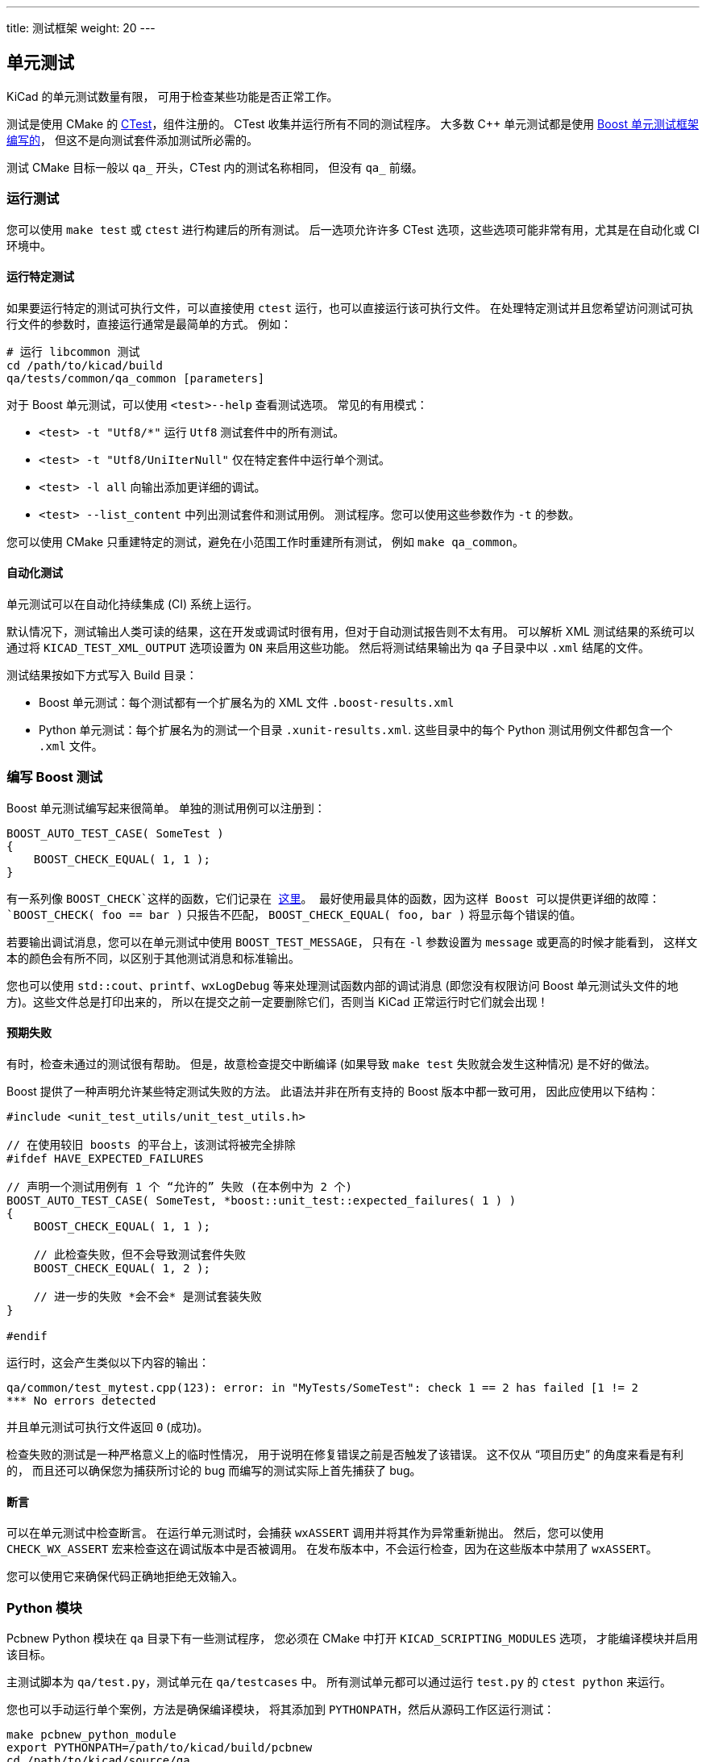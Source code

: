 ---
title: 测试框架
weight: 20
---

:toc:

== 单元测试

KiCad 的单元测试数量有限，
可用于检查某些功能是否正常工作。

测试是使用 CMake 的 https://cmake.org/cmake/help/latest/module/CTest.html[CTest]，组件注册的。
CTest 收集并运行所有不同的测试程序。
大多数 C++ 单元测试都是使用 https://www.boost.org/doc/libs/1_68_0/libs/test/doc/html/index.html[Boost 单元测试框架编写的]，
但这不是向测试套件添加测试所必需的。

测试 CMake 目标一般以 `qa_` 开头，CTest 内的测试名称相同，
但没有 `qa_` 前缀。

=== 运行测试

您可以使用 `make test` 或 `ctest` 进行构建后的所有测试。
后一选项允许许多 CTest 选项，这些选项可能非常有用，尤其是在自动化或 CI 环境中。

==== 运行特定测试

如果要运行特定的测试可执行文件，可以直接使用 `ctest` 运行，也可以直接运行该可执行文件。
在处理特定测试并且您希望访问测试可执行文件的参数时，直接运行通常是最简单的方式。
例如：

[source,sh]
----
# 运行 libcommon 测试
cd /path/to/kicad/build
qa/tests/common/qa_common [parameters]
----

对于 Boost 单元测试，可以使用 `<test>--help` 查看测试选项。
常见的有用模式：

* `<test> -t "Utf8/*"` 运行 `Utf8` 测试套件中的所有测试。
* `<test> -t "Utf8/UniIterNull"` 仅在特定套件中运行单个测试。
* `<test> -l all` 向输出添加更详细的调试。
* `<test> --list_content` 中列出测试套件和测试用例。
    测试程序。您可以使用这些参数作为 `-t` 的参数。

您可以使用 CMake 只重建特定的测试，避免在小范围工作时重建所有测试，
例如 `make qa_common`。

==== 自动化测试

单元测试可以在自动化持续集成 (CI) 系统上运行。

默认情况下，测试输出人类可读的结果，这在开发或调试时很有用，但对于自动测试报告则不太有用。
可以解析 XML 测试结果的系统可以通过将 `KICAD_TEST_XML_OUTPUT` 选项设置为 `ON` 来启用这些功能。
然后将测试结果输出为 `qa` 子目录中以 `.xml` 结尾的文件。

测试结果按如下方式写入 Build 目录：

* Boost 单元测试：每个测试都有一个扩展名为的 XML 文件 `.boost-results.xml`
* Python 单元测试：每个扩展名为的测试一个目录 `.xunit-results.xml`.
  这些目录中的每个 Python 测试用例文件都包含一个 `.xml` 文件。

=== 编写 Boost 测试

Boost 单元测试编写起来很简单。
单独的测试用例可以注册到：

[source,cpp]
----
BOOST_AUTO_TEST_CASE( SomeTest )
{
    BOOST_CHECK_EQUAL( 1, 1 );
}
----

有一系列像 `BOOST_CHECK`这样的函数，它们记录在
https://www.boost.org/doc/libs/1_68_0/libs/test/doc/html/boost_test/utf_reference/testing_tool_ref.html[这里]。
最好使用最具体的函数，因为这样 Boost 可以提供更详细的故障：
`BOOST_CHECK( foo == bar )` 只报告不匹配，
`BOOST_CHECK_EQUAL( foo, bar )` 将显示每个错误的值。

若要输出调试消息，您可以在单元测试中使用 `BOOST_TEST_MESSAGE`，
只有在 `-l` 参数设置为 `message` 或更高的时候才能看到，
这样文本的颜色会有所不同，以区别于其他测试消息和标准输出。

您也可以使用 `std::cout`、`printf`、`wxLogDebug` 等来处理测试函数内部的调试消息
(即您没有权限访问 Boost 单元测试头文件的地方)。这些文件总是打印出来的，
所以在提交之前一定要删除它们，否则当 KiCad 正常运行时它们就会出现！

==== 预期失败

有时，检查未通过的测试很有帮助。
但是，故意检查提交中断编译 (如果导致 `make test` 失败就会发生这种情况) 是不好的做法。

Boost 提供了一种声明允许某些特定测试失败的方法。
此语法并非在所有支持的 Boost 版本中都一致可用，
因此应使用以下结构：


[source,cpp]
----
#include <unit_test_utils/unit_test_utils.h>

// 在使用较旧 boosts 的平台上，该测试将被完全排除
#ifdef HAVE_EXPECTED_FAILURES

// 声明一个测试用例有 1 个 “允许的” 失败 (在本例中为 2 个)
BOOST_AUTO_TEST_CASE( SomeTest, *boost::unit_test::expected_failures( 1 ) )
{
    BOOST_CHECK_EQUAL( 1, 1 );

    // 此检查失败，但不会导致测试套件失败
    BOOST_CHECK_EQUAL( 1, 2 );

    // 进一步的失败 *会不会* 是测试套装失败
}

#endif
----

运行时，这会产生类似以下内容的输出：

[source,sh]
----
qa/common/test_mytest.cpp(123): error: in "MyTests/SomeTest": check 1 == 2 has failed [1 != 2
*** No errors detected
----

并且单元测试可执行文件返回 `0` (成功)。

检查失败的测试是一种严格意义上的临时性情况，
用于说明在修复错误之前是否触发了该错误。
这不仅从 “项目历史” 的角度来看是有利的，
而且还可以确保您为捕获所讨论的 bug 而编写的测试实际上首先捕获了 bug。

==== 断言

可以在单元测试中检查断言。
在运行单元测试时，会捕获 `wxASSERT` 调用并将其作为异常重新抛出。
然后，您可以使用 `CHECK_WX_ASSERT` 宏来检查这在调试版本中是否被调用。
在发布版本中，不会运行检查，因为在这些版本中禁用了 `wxASSERT`。

您可以使用它来确保代码正确地拒绝无效输入。

=== Python 模块

Pcbnew Python 模块在 `qa` 目录下有一些测试程序，
您必须在 CMake 中打开 `KICAD_SCRIPTING_MODULES` 选项，
才能编译模块并启用该目标。

主测试脚本为 `qa/test.py`，测试单元在 `qa/testcases` 中。
所有测试单元都可以通过运行 `test.py` 的 `ctest python` 来运行。

您也可以手动运行单个案例，方法是确保编译模块，
将其添加到 `PYTHONPATH`，然后从源码工作区运行测试：

[source,sh]
----
make pcbnew_python_module
export PYTHONPATH=/path/to/kicad/build/pcbnew
cd /path/to/kicad/source/qa
python2 testcase/test_001_pcb_load.py
----


==== 诊断分段故障

虽然该模块是 Python，但它链接到 C++ 库 (与 KiCad Pcbnew 使用的库相同)，
因此如果库有缺陷，它可以分段错误。

您可以在 GDB 中运行测试来跟踪以下内容：

[source,sh]
----
$ gdb

(gdb) file python2
(gdb) run testcases/test_001_pcb_load.py
----

如果测试分段失败，您将得到熟悉的断点，
就像在 GDB 下运行 pcbnew 一样。

== 实用程序

KiCad 包括一些实用程序，可用于调试、剖析、分析或开发代码的某些部分，
而不必调用完整的 GUI 程序。

通常，它们是 `qa_*_tools` QA 可执行文件的一部分，每个可执行文件都包含该库的相关工具。
要列出给定程序中的工具，请传递 `-l` 参数。大多数工具都提供了对 `-h` 参数的帮助。
要调用程序，请执行以下操作：

    qa_<lib>_tools <tool name> [-h] [tool arguments]

下面是一些可用工具的简要概述。
完整信息和命令行参数请参考工具使用测试 (`-h`)。

* `common_tools` (通用库和核心函数)：
    * `coroutine`: 一个简单的协同例程示例
    * `io_benchmark`: 显示使用各种 IO 技术读取文件的相对速度。
* `qa_pcbnew_tools` (pcbnew 相关函数)：
    * `drc`: 在用户提供的 `.kicad_pcb` 文件上运行某些DRC函数并对其进行基准测试
    * `pcb_parser`: 解析用户提供的 `.kicad_pcb` 文件
    * `polygon_generator`: 将 PCB 上发现的多边形转储到控制台
    * `polygon_triangulation`: 对 PCB 上的区域多边形执行三角剖分

== 模糊测试

可以在 KiCad 的某些部分运行模糊测试。
要对泛型函数执行此操作，您需要能够将来自模糊测试工具的某种输入传递给被测函数。

例如，要使用 http://lcamtuf.coredump.cx/afl/[AFL 模糊工具]，您需要：

* 一个测试可执行文件，它可以：
    * 接收 `stdin` 的输入，由 `afl-fuzz` 运行。
    * 可选：处理来自文件名的输入，以允许 `afl-tmin` 最小化输入文件。
* 使用 AFL 编译器编译此可执行文件，以启用允许模糊器检测模糊状态的指令插入。

例如，`qa_pcbnew_tools` 可执行文件 (包含用于 `.kicad_pcb` 文件解析的模糊测试工具 `pcb_parser`) 可以这样编译：

[source,sh]
----
mkdir build
cd build
cmake -DCMAKE_CXX_COMPILER=/usr/bin/afl-clang-fast++ -DCMAKE_C_COMPILER=/usr/bin/afl-clang-fast ../kicad_src
make qa_pcbnew_tools
----

您可能需要在系统上禁用核心转储和 CPU 频率调节 (AFL 会警告您是否应该这样做)。
例如，以 root 用户身份：

[source,sh]
----
    # echo core >/proc/sys/kernel/core_pattern
    # echo performance | tee cpu*/cpufreq/scaling_governor
----

要进行模糊处理，可以通过 `afl-fuzz` 运行可执行文件：

    afl-fuzz -i fuzzin -o fuzzout -m500 qa/pcbnew_tools/qa_pcbnew_tools pcb_parser

在哪里：

* `-i` 是用作模糊输入 "seeds" 的文件目录。
* `-o` 是写入结果的目录 (包括引起崩溃或挂起的输入)
* `-t` 是在被宣布为 “挂起” 之前允许运行的最长时间。
* `-m` 是否允许使用内存 (这通常需要调整，因为 KiCad 代码往往会使用大量内存进行初始化)

然后，AFL TUI 将显示模糊进度，您可以根据需要使用挂起或引发崩溃的输入来调试代码。

== 运行时调试

KiCad 可以在运行时调试，既可以在完整的调试器 (如 GDB) 下调试，
也可以使用简单的方法 (如将调试记录到控制台) 进行调试。

=== 打印调试

如果您自己编译 KiCad，只需在代码中的相关位置添加调试语句即可，例如：

    wxLogDebug( "Value of variable: %d", my_int );

这会生成调试输出，只有在调试模式下编译时才能看到。

您也可以使用 `std::cout` 和 `printf`。

请确保在提交代码时不要将这种调试留在原地。

=== 打印跟踪

代码的某些部分具有可以根据 "掩码 有选择地启用的 "跟踪"，例如：

    wxLogTrace( "TRACEMASK", "My trace, value: %d", my_int );

默认情况下不会打印此文件。
要显示它，请在运行 KiCad 时设置 `WXTRACE` 环境变量，以包含要启用的掩码：

    $ WXTRACE="TRACEMASK,OTHERMASK" kicad

打印时，调试将以时间戳和跟踪掩码为前缀：

    11:22:33: Trace: (TRACEMASK) My trace, value: 42

如果添加跟踪掩码，请将该掩码定义并记录为 `include/trace_helpers.h` 中的变量。
这会将其添加到 link:http://docs.kicad.org/doxygen/group$$__trace__env__$$vars.html[跟踪掩码文档]中。

一些可用的掩码：

* KiCad 核心功能：
    * `KICAD_KEY_EVENTS`
    * `KicadScrollSettings`
    * `KICAD_FIND_ITEM`
    * `KICAD_FIND_REPLACE`
    * `KICAD_NGSPICE`
    * `KICAD_PLUGINLOADER`
    * `GAL_PROFILE`
    * `GAL_CACHED_CONTAINER`
    * `PNS`
    * `CN`
    * `SCROLL_ZOOM` - 用于 GAL 中的滚轮缩放逻辑
* 插件特定 (包括 “标准” KiCad 格式)：
    * `3D_CACHE`
    * `3D_SG`
    * `3D_RESOLVER`
    * `3D_PLUGIN_MANAGER`
    * `KI_TRACE_CCAMERA`
    * `PLUGIN_IDF`
    * `PLUGIN_VRML`
    * `KICAD_SCH_LEGACY_PLUGIN`
    * `KICAD_GEDA_PLUGIN`
    * `KICAD_PCB_PLUGIN`

== 高级配置

有一些高级配置选项，主要用于开发或测试目的。

要设置这些选项，您可以创建文件 `kicad_Advanced` 并根据需要设置密钥 (当前列表的 http://docs.kicad.org/doxygen/namespaceAC__KEYS.html[高级配置文档])。
您应该永远不需要将这些键设置为正常使用 - 如果您这样做了，那就是一个错误。

通过高级配置系统启用的任何功能都被认为是试验性的，因此不适合生产使用。
这些功能显然没有得到支持或被认为是经过充分测试的。
对于发现的缺陷，问题仍然是受欢迎的。
